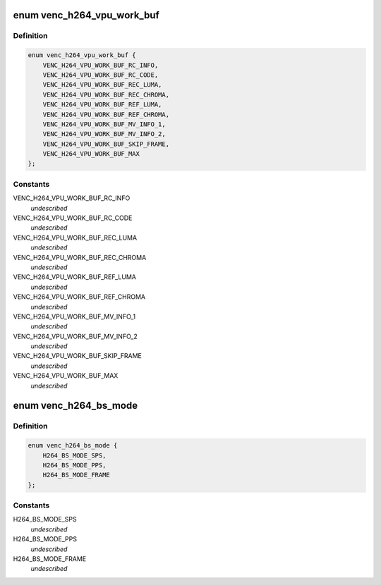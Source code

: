 .. -*- coding: utf-8; mode: rst -*-
.. src-file: drivers/media/platform/mtk-vcodec/venc/venc_h264_if.c

.. _`venc_h264_vpu_work_buf`:

enum venc_h264_vpu_work_buf
===========================

.. c:type:: enum venc_h264_vpu_work_buf

    h264 encoder buffer index

.. _`venc_h264_vpu_work_buf.definition`:

Definition
----------

.. code-block:: c

    enum venc_h264_vpu_work_buf {
        VENC_H264_VPU_WORK_BUF_RC_INFO,
        VENC_H264_VPU_WORK_BUF_RC_CODE,
        VENC_H264_VPU_WORK_BUF_REC_LUMA,
        VENC_H264_VPU_WORK_BUF_REC_CHROMA,
        VENC_H264_VPU_WORK_BUF_REF_LUMA,
        VENC_H264_VPU_WORK_BUF_REF_CHROMA,
        VENC_H264_VPU_WORK_BUF_MV_INFO_1,
        VENC_H264_VPU_WORK_BUF_MV_INFO_2,
        VENC_H264_VPU_WORK_BUF_SKIP_FRAME,
        VENC_H264_VPU_WORK_BUF_MAX
    };

.. _`venc_h264_vpu_work_buf.constants`:

Constants
---------

VENC_H264_VPU_WORK_BUF_RC_INFO
    *undescribed*

VENC_H264_VPU_WORK_BUF_RC_CODE
    *undescribed*

VENC_H264_VPU_WORK_BUF_REC_LUMA
    *undescribed*

VENC_H264_VPU_WORK_BUF_REC_CHROMA
    *undescribed*

VENC_H264_VPU_WORK_BUF_REF_LUMA
    *undescribed*

VENC_H264_VPU_WORK_BUF_REF_CHROMA
    *undescribed*

VENC_H264_VPU_WORK_BUF_MV_INFO_1
    *undescribed*

VENC_H264_VPU_WORK_BUF_MV_INFO_2
    *undescribed*

VENC_H264_VPU_WORK_BUF_SKIP_FRAME
    *undescribed*

VENC_H264_VPU_WORK_BUF_MAX
    *undescribed*

.. _`venc_h264_bs_mode`:

enum venc_h264_bs_mode
======================

.. c:type:: enum venc_h264_bs_mode

    for bs_mode argument in h264_enc_vpu_encode

.. _`venc_h264_bs_mode.definition`:

Definition
----------

.. code-block:: c

    enum venc_h264_bs_mode {
        H264_BS_MODE_SPS,
        H264_BS_MODE_PPS,
        H264_BS_MODE_FRAME
    };

.. _`venc_h264_bs_mode.constants`:

Constants
---------

H264_BS_MODE_SPS
    *undescribed*

H264_BS_MODE_PPS
    *undescribed*

H264_BS_MODE_FRAME
    *undescribed*

.. This file was automatic generated / don't edit.

